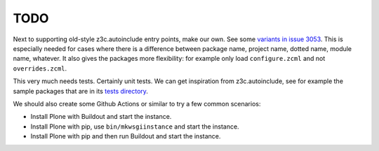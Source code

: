 TODO
----

Next to supporting old-style z3c.autoinclude entry points, make our own.
See some `variants in issue 3053 <https://github.com/plone/Products.CMFPlone/issues/3053#issuecomment-669156028>`_.
This is especially needed for cases where there is a difference between package name, project name, dotted name, module name, whatever.
It also gives the packages more flexibility:
for example only load ``configure.zcml`` and not ``overrides.zcml``.

This very much needs tests.
Certainly unit tests.
We can get inspiration from z3c.autoinclude, see for example the sample packages that are in its `tests directory <https://github.com/zopefoundation/z3c.autoinclude/tree/master/src/z3c/autoinclude/tests>`_.

We should also create some Github Actions or similar to try a few common scenarios:

- Install Plone with Buildout and start the instance.
- Install Plone with pip, use ``bin/mkwsgiinstance`` and start the instance.
- Install Plone with pip and then run Buildout and start the instance.

